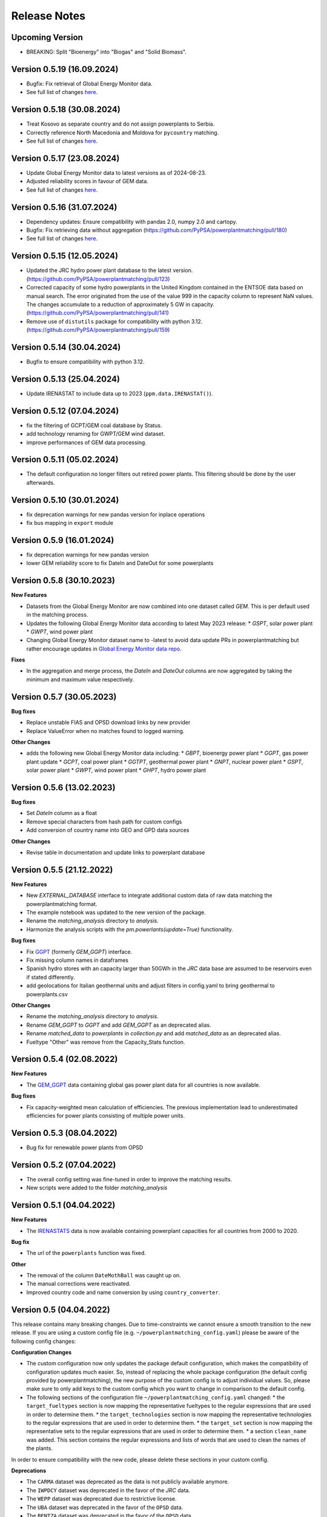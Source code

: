 Release Notes
==============

Upcoming Version
----------------

* BREAKING: Split "Bioenergy" into "Biogas" and "Solid Biomass".

Version 0.5.19 (16.09.2024)
---------------------------

* Bugfix: Fix retrieval of Global Energy Monitor data.

* See full list of changes `here <https://github.com/PyPSA/powerplantmatching/releases/tag/v0.5.19>`__.

Version 0.5.18 (30.08.2024)
---------------------------

* Treat Kosovo as separate country and do not assign powerplants to Serbia.

* Correctly reference North Macedonia and Moldova for ``pycountry`` matching.

* See full list of changes `here <https://github.com/PyPSA/powerplantmatching/releases/tag/v0.5.18>`__.

Version 0.5.17 (23.08.2024)
---------------------------

* Update Global Energy Monitor data to latest versions as of 2024-08-23.

* Adjusted reliability scores in favour of GEM data.

* See full list of changes `here <https://github.com/PyPSA/powerplantmatching/releases/tag/v0.5.17>`__.

Version 0.5.16 (31.07.2024)
---------------------------

* Dependency updates: Ensure compatibility with pandas 2.0, numpy 2.0 and cartopy.

* Bugfix: Fix retrieving data without aggregation (https://github.com/PyPSA/powerplantmatching/pull/180)

* See full list of changes `here <https://github.com/PyPSA/powerplantmatching/releases/tag/v0.5.16>`__.

Version 0.5.15 (12.05.2024)
---------------------------

* Updated the JRC hydro power plant database to the latest version.
  (https://github.com/PyPSA/powerplantmatching/pull/123)

* Corrected capacity of some hydro powerplants in the United Kingdom contained
  in the ENTSOE data based on manual search. The error originated from the use
  of the value 999 in the capacity column to represent NaN values. The changes
  accumulate to a reduction of approximately 5 GW in capacity.
  (https://github.com/PyPSA/powerplantmatching/pull/141)

* Remove use of ``distutils`` package for compatibility with python 3.12.
  (https://github.com/PyPSA/powerplantmatching/pull/159)

Version 0.5.14 (30.04.2024)
---------------------------

* Bugfix to ensure compatibility with python 3.12.

Version 0.5.13 (25.04.2024)
---------------------------

* Update IRENASTAT to include data up to 2023 (``ppm.data.IRENASTAT()``).

Version 0.5.12 (07.04.2024)
---------------------------

* fix the filtering of GCPT/GEM coal database by Status.
* add technology renaming for GWPT/GEM wind dataset.
* improve performances of GEM data processing.

Version 0.5.11 (05.02.2024)
---------------------------

* The default configuration no longer filters out retired power plants. This filtering should be done by the user afterwards.

Version 0.5.10 (30.01.2024)
---------------------------

* fix deprecation warnings for new pandas version for inplace operations
* fix bus mapping in ``export`` module 

Version 0.5.9 (16.01.2024)
--------------------------

* fix deprecation warnings for new pandas version
* lower GEM reliability score to fix DateIn and DateOut for some powerplants


Version 0.5.8 (30.10.2023)
-------------------------

**New Features**

* Datasets from the Global Energy Monitor are now combined into one dataset called `GEM`. This is per default used in the matching process.

* Updates the following Global Energy Monitor data according to latest May 2023 release: 
  * `GSPT`, solar power plant
  * `GWPT`, wind power plant
* Changing Global Energy Monitor dataset name to -latest to avoid data update PRs in powerplantmatching
  but rather encourage updates in `Global Energy Monitor data repo <https://github.com/pz-max/gem-powerplant-data>`__.

**Fixes**

* In the aggregation and merge process, the `DateIn` and `DateOut` columns are now aggregated by taking the minimum and maximum value respectively.


Version 0.5.7 (30.05.2023)
-------------------------


**Bug fixes**

* Replace unstable FIAS and OPSD download links by new provider
* Replace ValueError when no matches found to logged warning.

**Other Changes**

* adds the following new Global Energy Monitor data including:
  * `GBPT`, bioenergy power plant
  * `GGPT`, gas power plant update
  * `GCPT`, coal power plant
  * `GGTPT`, geothermal power plant
  * `GNPT`, nuclear power plant
  * `GSPT`, solar power plant
  * `GWPT`, wind power plant 
  * `GHPT`, hydro power plant


Version 0.5.6 (13.02.2023)
-------------------------


**Bug fixes**

* Set `DateIn` column as a float
* Remove special characters from hash path for custom configs
* Add conversion of country name into GEO and GPD data sources

**Other Changes**

* Revise table in documentation and update links to powerplant database


Version 0.5.5 (21.12.2022)
-------------------------


**New Features**

* New `EXTERNAL_DATABASE` interface to integrate additional custom data of raw data matching the powerplantmatching format.
* The example notebook was updated to the new version of the package.
* Rename the `matching_analysis` directory to `analysis`.
* Harmonize the analysis scripts with the `pm.powerlants(update=True)` functionality. 

**Bug fixes**

* Fix `GGPT <https://globalenergymonitor.org/projects/global-gas-plant-tracker/>`_ (formerly `GEM_GGPT`) interface.
* Fix missing column names in dataframes
* Spanish hydro stores with an capacity larger than 50GWh in the `JRC` data base are assumed to be reservoirs even if stated differently.
* add geolocations for Italian geothermal units and adjust filters in config.yaml to bring geothermal to powerplants.csv

**Other Changes**

* Rename the `matching_analysis` directory to `analysis`.
* Rename `GEM_GGPT` to `GGPT` and add `GEM_GGPT` as an deprecated alias.
* Rename `matched_data` to `powerplants` in `collection.py` and add `matched_data` as an deprecated alias.
* Fueltype "Other" was remove from the Capacity_Stats function. 


Version 0.5.4 (02.08.2022)
-------------------------

**New Features**

* The `GEM_GGPT <https://globalenergymonitor.org/projects/global-gas-plant-tracker/>`_ data containing global gas power plant data for all countries is now available.

**Bug fixes**

* Fix capacity-weighted mean calculation of efficiencies. The previous implementation lead to underestimated efficiencies for power plants consisting of multiple power units.

Version 0.5.3 (08.04.2022)
-------------------------

* Bug fix for renewable power plants from OPSD

Version 0.5.2 (07.04.2022)
-------------------------

* The overall config setting was fine-tuned in order to improve the matching results. 
* New scripts were added to the folder `matching_analysis`

Version 0.5.1 (04.04.2022)
-------------------------

**New Features**

* The `IRENASTATS <https://pxweb.irena.org/pxweb/en/IRENASTAT>`_ data is now available containing powerplant capacities for all countries from 2000 to 2020.

**Bug fix**

* The url of the ``powerplants`` function was fixed. 


**Other**

* The removal of the column ``DateMothBall`` was caught up on. 
* The manual corrections were reactivated.
* Improved country code and name conversion by using ``country_converter``.


Version 0.5 (04.04.2022)
------------------------


This release contains many breaking changes. Due to time-constraints we cannot ensure a smooth transition to the new release. If you are using a custom config file (e.g. ``~/powerplantmatching_config.yaml``) please be aware of the following config changes: 

**Configuration Changes**

* The custom configuration now only updates the package default configuration, which makes the compatibility of configuration updates much easier. So, instead of replacing the whole package configuration (the default config provided by powerplantmatching), the new purpose of the custom config is to adjust individual values. So, please make sure to only add keys to the custom config which you want to change in comparison to the default config.
* The following sections of the configuration file ``~/powerplantmatching_config.yaml`` changed: 
  * the ``target_fueltypes`` section is now mapping the representative fueltypes to the regular expressions that are used in order to determine them.  
  * the ``target_technologies`` section is now mapping the representative technologies to the regular expressions that are used in order to determine them.  
  * the ``target_set`` section is now mapping the representative sets to the regular expressions that are used in order to determine them.  
  * a section ``clean_name`` was added. This section contains the regular expressions and lists of words that are used to clean the names of the plants.
In order to ensure compatibility with the new code, please delete these sections in your custom config. 

**Deprecations**

* The ``CARMA`` dataset was deprecated as the data is not publicly available anymore.
* The ``IWPDCY`` dataset was deprecated in the favor of the `JRC` data.
* The ``WEPP`` dataset was deprecated due to restrictive license.
* The ``UBA`` dataset was deprecated in the favor of the ``OPSD`` data.
* The ``BENTZA`` dataset was deprecated in the favor of the ``OPSD`` data.
* The ``IRENA_stats`` dataset was deprecated as the data is not publicly available anymore.
* The following functions were deprecated and will be removed in ``v0.6``:
  * ``powerplantmatching.export.to_TIMES``
  * ``powerplantmatching.export.store_open_dataset``
  * ``powerplantmatching.export.fueltype_to_abbrev` `
  * ``powerplantmatching.heuristics.set_denmark_region_id``
  * ``powerplantmatching.heuristics.remove_oversea_areas``
  * ``powerplantmatching.heuristics.set_known_retire_years``
* The argument ``extendby_kwargs`` in the function ``powerplantmatching.collection.matched_data`` was deprecated in the favor of ``extend_by_kwargs``.


**New Features**

* The `BEYOND COAL <https://beyond-coal.eu/coal-exit-tracker/>`_ data is now available as an data source. 
* A new dataset ``WIKIPEDIA`` on nuclear powerplants in europe from wikipedia was added. 
* The ``GEO`` dataset returns powerplant blocks instead of whole plants. 
* All scripts were aligned with the ``black`` coding style.
* A documentation on readthedocs was added.
* The config has now a key `main_query` which is applied to all datasets. 
* A CI was added. 
* A new function ``powerplantmatching.heuristics.isin`` was added. It checks which data entries of a non-matched dataset is included in a matched dataset.

**Breaking Code Changes:**

* The argument `rawDE` and `rawEU` in ``powerplantmatching.data.OPSD`` was deprecated in the favor of `raw`. If ``True`` the function returns a dictionary with the raw datasets.
* All keyword arguments of the data functions in ``powerplantmatching.data`` were sorted according to ``raw``, ``update``, ``config``. This lead to some breaking changes of the arguments order.
* The Fueltype `Other` was replaced by NaN. 
* The `GEO` data now returns a dataset containing power plant units.  
* The ``ESE`` dataset was removed due the hosting website taken down. 
* The argument ``subsume_uncommon_fueltypes_to_other`` in ``powerplantmatching.collection.matched_data`` was removed. 
* The function ``powerplantmatching.cleaning.aggregate_units`` does not support the arguments `use_saved_aggregation` and `save_aggregation` anymore due to it's insecure behavior.
* The function ``powerplantmatching.matching.compare_two_datasets`` does not support the arguments `use_saved_matches` anymore due to it's insecure behavior.


Version 0.4.6 (25.11.2020)
--------------------------

| Triggered by the ongoing phase-outs of especially nuclear, coal and
  lignite plants in many countries, we acknowledge that time-related
  data of power stations and their single blocks becomes increasingly
  important.
| Therefore, we decided to - adapt the columns: - rename
  ``YearCommissioned`` to ``DateIn`` (reflects when a station/block had
  initially started operation) - rename ``Retrofit`` to ``DateRetrofit``
  (reflects when a station/block has been retrofitted) - add
  ``DateMothball`` (reflects when a station/block has been mothballed) -
  add ``DateOut`` (reflects when a station/block has been finally
  decommissioned)
| **Please note:** Currently, these columns only contain the year, but
  we aim in future to provide exact dates (i.e. including day and month)
  wherever possible.

| Further changes: - new target_columns: - add ``EIC`` (the European
  *Energy Identification Code*) - add ``StorageCapacity_MWh`` - update
  `JRC Hydro
  Database <https://github.com/energy-modelling-toolkit/hydro-power-database>`__
  to v5 and add quick workaround so that pm can deal with non-unique
  identifiers - replace deprecated by current pandas functions - custom
  configuration and package configuration are now merged when calling
  ``get_config()`` (values in the custom configuration are prioritized)
  - fix retrieving BNETZA data
| - export.py has now a function for mapping bus coordinates to the
  power plant list

Version 0.4.1 (02.08.2019)
--------------------------

Data structure
~~~~~~~~~~~~~~

-  abolish git lfs in the favour of direct url parsing
-  store data in user folders

   -  Linux ``~/.local/share/powerplantmatching``
   -  Windows ``C:\Users\<USERNAME>\AppData\Roaming\powerplantmatching``

-  move necessary files to package_data in powerplantmatching folder
   (such as duke binaries, xml files etc.)
-  include `JRC Hydro
   Database <https://github.com/energy-modelling-toolkit/hydro-power-database>`__

Code
~~~~

-  get rid of mutual module imports
-  speed up grouping (cleaning.py, matching.py)
-  revise/rewrite code in data.py
-  enable switch for matching powerplants of the same country only (is
   now default, speeds up the matching and aggregation process
   significantly)
-  boil down plot.py which caused long import times
-  get rid of config.py in the favour of core.py and accessor.py
-  drop deprecated functions in collection.py which now only includes
   collect() and matched_data()
